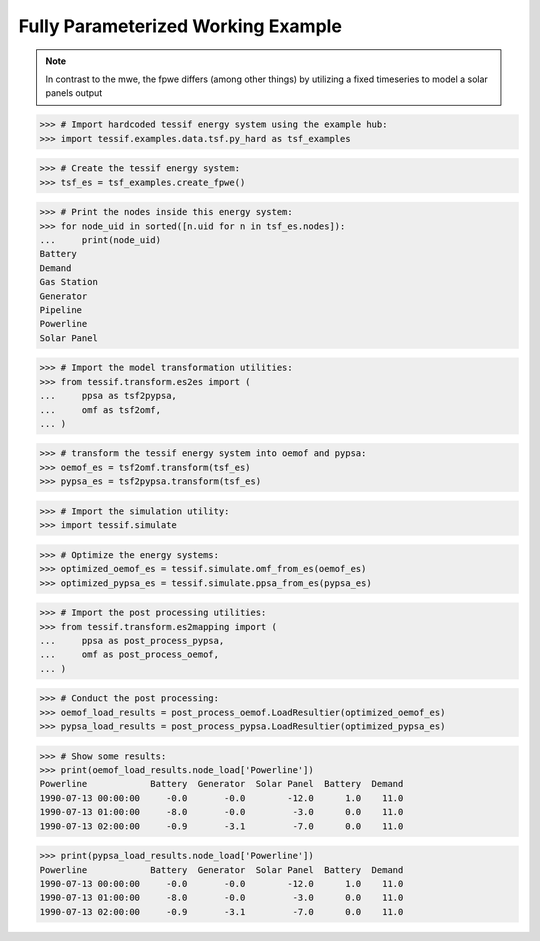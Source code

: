Fully Parameterized Working Example
***********************************

.. note::
   In contrast to the mwe, the fpwe differs (among other things) by utilizing a
   fixed timeseries to model a solar panels output
   
>>> # Import hardcoded tessif energy system using the example hub:
>>> import tessif.examples.data.tsf.py_hard as tsf_examples

>>> # Create the tessif energy system:
>>> tsf_es = tsf_examples.create_fpwe()

>>> # Print the nodes inside this energy system:
>>> for node_uid in sorted([n.uid for n in tsf_es.nodes]):
...     print(node_uid)
Battery
Demand
Gas Station
Generator
Pipeline
Powerline
Solar Panel

>>> # Import the model transformation utilities:
>>> from tessif.transform.es2es import (
...     ppsa as tsf2pypsa,
...     omf as tsf2omf,
... )

>>> # transform the tessif energy system into oemof and pypsa:
>>> oemof_es = tsf2omf.transform(tsf_es)
>>> pypsa_es = tsf2pypsa.transform(tsf_es)

>>> # Import the simulation utility:
>>> import tessif.simulate

>>> # Optimize the energy systems:
>>> optimized_oemof_es = tessif.simulate.omf_from_es(oemof_es)
>>> optimized_pypsa_es = tessif.simulate.ppsa_from_es(pypsa_es)

>>> # Import the post processing utilities:
>>> from tessif.transform.es2mapping import (
...     ppsa as post_process_pypsa,
...     omf as post_process_oemof,
... )

>>> # Conduct the post processing:
>>> oemof_load_results = post_process_oemof.LoadResultier(optimized_oemof_es)
>>> pypsa_load_results = post_process_pypsa.LoadResultier(optimized_pypsa_es)

>>> # Show some results:
>>> print(oemof_load_results.node_load['Powerline'])
Powerline            Battery  Generator  Solar Panel  Battery  Demand
1990-07-13 00:00:00     -0.0       -0.0        -12.0      1.0    11.0
1990-07-13 01:00:00     -8.0       -0.0         -3.0      0.0    11.0
1990-07-13 02:00:00     -0.9       -3.1         -7.0      0.0    11.0

>>> print(pypsa_load_results.node_load['Powerline'])
Powerline            Battery  Generator  Solar Panel  Battery  Demand
1990-07-13 00:00:00     -0.0       -0.0        -12.0      1.0    11.0
1990-07-13 01:00:00     -8.0       -0.0         -3.0      0.0    11.0
1990-07-13 02:00:00     -0.9       -3.1         -7.0      0.0    11.0
